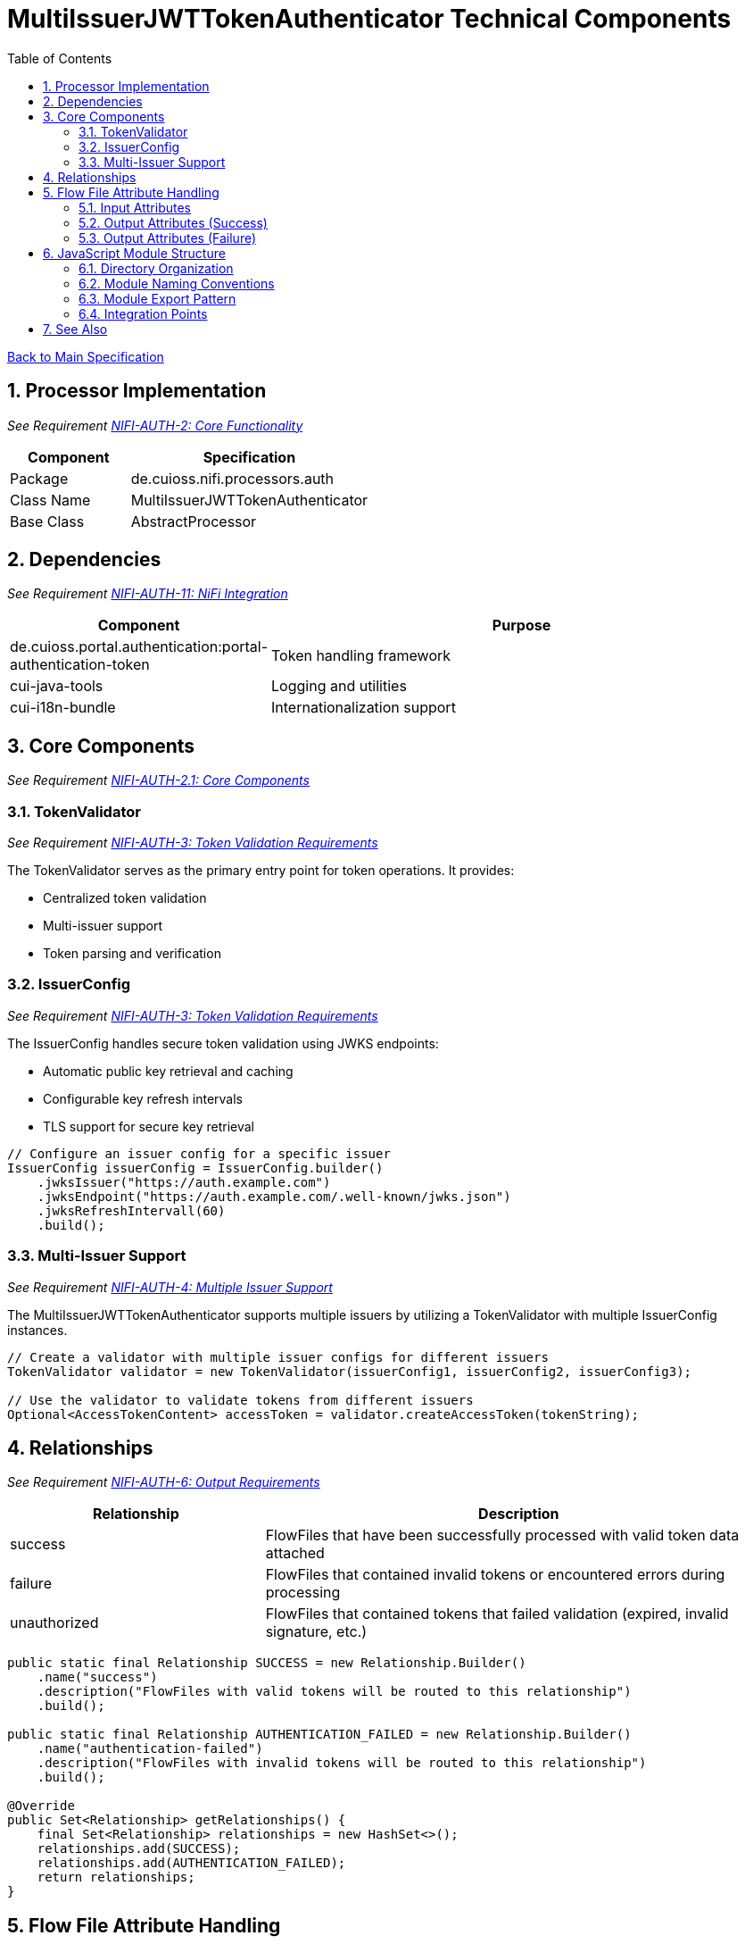 = MultiIssuerJWTTokenAuthenticator Technical Components
:toc:
:toclevels: 3
:toc-title: Table of Contents
:sectnums:

link:../Specification.adoc[Back to Main Specification]

== Processor Implementation
_See Requirement link:../Requirements.adoc#NIFI-AUTH-2[NIFI-AUTH-2: Core Functionality]_

[cols="1,2"]
|===
|Component |Specification

|Package
|de.cuioss.nifi.processors.auth

|Class Name
|MultiIssuerJWTTokenAuthenticator

|Base Class
|AbstractProcessor
|===

== Dependencies
_See Requirement link:../Requirements.adoc#NIFI-AUTH-11[NIFI-AUTH-11: NiFi Integration]_

[cols="1,2"]
|===
|Component |Purpose

|de.cuioss.portal.authentication:portal-authentication-token
|Token handling framework

|cui-java-tools
|Logging and utilities

|cui-i18n-bundle
|Internationalization support
|===

== Core Components
_See Requirement link:../Requirements.adoc#NIFI-AUTH-2.1[NIFI-AUTH-2.1: Core Components]_

=== TokenValidator
_See Requirement link:../Requirements.adoc#NIFI-AUTH-3[NIFI-AUTH-3: Token Validation Requirements]_

The TokenValidator serves as the primary entry point for token operations. It provides:

* Centralized token validation
* Multi-issuer support
* Token parsing and verification

=== IssuerConfig
_See Requirement link:../Requirements.adoc#NIFI-AUTH-3[NIFI-AUTH-3: Token Validation Requirements]_

The IssuerConfig handles secure token validation using JWKS endpoints:

* Automatic public key retrieval and caching
* Configurable key refresh intervals
* TLS support for secure key retrieval

[source,java]
----
// Configure an issuer config for a specific issuer
IssuerConfig issuerConfig = IssuerConfig.builder()
    .jwksIssuer("https://auth.example.com")
    .jwksEndpoint("https://auth.example.com/.well-known/jwks.json")
    .jwksRefreshIntervall(60)
    .build();
----

=== Multi-Issuer Support
_See Requirement link:../Requirements.adoc#NIFI-AUTH-4[NIFI-AUTH-4: Multiple Issuer Support]_

The MultiIssuerJWTTokenAuthenticator supports multiple issuers by utilizing a TokenValidator with multiple IssuerConfig instances.

[source,java]
----
// Create a validator with multiple issuer configs for different issuers
TokenValidator validator = new TokenValidator(issuerConfig1, issuerConfig2, issuerConfig3);

// Use the validator to validate tokens from different issuers
Optional<AccessTokenContent> accessToken = validator.createAccessToken(tokenString);
----

== Relationships
_See Requirement link:../Requirements.adoc#NIFI-AUTH-6[NIFI-AUTH-6: Output Requirements]_

[cols="1,2"]
|===
|Relationship |Description

|success
|FlowFiles that have been successfully processed with valid token data attached

|failure
|FlowFiles that contained invalid tokens or encountered errors during processing

|unauthorized
|FlowFiles that contained tokens that failed validation (expired, invalid signature, etc.)
|===

[source,java]
----
public static final Relationship SUCCESS = new Relationship.Builder()
    .name("success")
    .description("FlowFiles with valid tokens will be routed to this relationship")
    .build();

public static final Relationship AUTHENTICATION_FAILED = new Relationship.Builder()
    .name("authentication-failed")
    .description("FlowFiles with invalid tokens will be routed to this relationship")
    .build();

@Override
public Set<Relationship> getRelationships() {
    final Set<Relationship> relationships = new HashSet<>();
    relationships.add(SUCCESS);
    relationships.add(AUTHENTICATION_FAILED);
    return relationships;
}
----

== Flow File Attribute Handling

=== Input Attributes
_See Requirement link:../Requirements.adoc#NIFI-AUTH-5[NIFI-AUTH-5: Input Requirements]_

* None required - token extracted from HTTP header

=== Output Attributes (Success)
_See Requirement link:../Requirements.adoc#NIFI-AUTH-6.1[NIFI-AUTH-6.1: Success Path]_

* jwt.issuer: Token issuer
* jwt.subject: Token subject
* jwt.claims.*: All extracted claims
* jwt.validatedAt: Validation timestamp
* jwt.scopes: List of token scopes

=== Output Attributes (Failure)
_See Requirement link:../Requirements.adoc#NIFI-AUTH-6.2[NIFI-AUTH-6.2: Failure Path]_

* jwt.error.reason: Detailed error message
* jwt.error.code: Error classification code
* jwt.authorization.failed.reason: If token was valid but authorization failed, contains the reason

[source,java]
----
private void addSuccessAttributes(FlowFile flowFile, ParsedJwtToken token) {
    Map<String, String> attributes = new HashMap<>();

    // Add basic token information
    attributes.put("jwt.issuer", token.getIssuer());
    attributes.put("jwt.subject", token.getSubject());
    attributes.put("jwt.validatedAt", String.valueOf(System.currentTimeMillis()));

    // Add all claims as attributes
    for (Map.Entry<String, Object> claim : token.getClaims().entrySet()) {
        attributes.put("jwt.claims." + claim.getKey(), 
                       claim.getValue() != null ? claim.getValue().toString() : "");
    }

    // Add scopes
    attributes.put("jwt.scopes", String.join(",", token.getScopes()));

    // Add authorization status
    attributes.put("jwt.authorization.passed", "true");

    // Update flowfile with attributes
    flowFile = session.putAllAttributes(flowFile, attributes);
}
----

== JavaScript Module Structure

=== Directory Organization

The JavaScript code is organized according to the following structure:

[source]
----
src/
└── main/
    └── resources/
        └── js/
            ├── components/      # UI Components
            │   ├── jwks-endpoint-validator.js
            │   └── token-verification.js
            ├── services/        # API and utility services
            │   ├── api-client.js
            │   └── token-parser.js
            ├── utils/           # Utility functions
            │   ├── validation.js
            │   └── formatting.js
            └── index.js         # Main entry point
----

This structure provides clear separation of concerns:

* *components/* - Contains UI components and their associated logic
* *services/* - Houses service modules for API communication and core functionality
* *utils/* - Provides utility functions and helpers that are used across the application

=== Module Naming Conventions

JavaScript modules follow these naming conventions:

* Module files use kebab-case naming (e.g., `jwks-endpoint-validator.js`)
* Functions and variables use camelCase naming (e.g., `validateEndpoint()`)
* Classes and constructor functions use PascalCase (e.g., `TokenValidator`)
* Constants use UPPER_SNAKE_CASE (e.g., `DEFAULT_REFRESH_INTERVAL`)

=== Module Export Pattern

Each module should have a clear, consistent export pattern:

[source,javascript]
----
// Service module example
const TokenService = {
  parseToken,
  validateToken,
  extractClaims
};

export default TokenService;
----

=== Integration Points

The JavaScript module and the main Java modules integrate through:

1. REST API endpoints for JWKS validation and token verification
2. WebJar packaging of JavaScript resources
3. Maven build integration

== See Also

* link:token-validation.adoc[Token Validation] - Details on the token validation process
* link:configuration.adoc[Configuration] - Configuration properties and UI
* link:security.adoc[Security] - Security considerations
* link:error-handling.adoc[Error Handling] - Details on error handling
* link:../Specification.adoc[Back to Main Specification]
